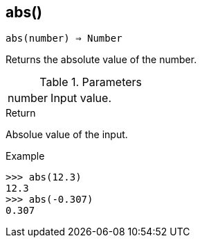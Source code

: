 == abs()

[source,c]
----
abs(number) ⇒ Number
----

Returns the absolute value of the number.

.Parameters
[cols="1,3" grid="none", frame="none"]
|===
|number|Input value.
|===

.Return

Absolue value of the input.

.Example
[.output]
....
>>> abs(12.3)
12.3
>>> abs(-0.307)
0.307
....
